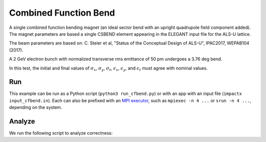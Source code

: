 .. _examples-cfbend:

Combined Function Bend
=======================

A single combined function bending magnet (an ideal sector bend with an upright quadrupole field component added).  The magnet
parameters are based a single CSBEND element appearing in the ELEGANT input file for the ALS-U lattice. 

The beam parameters are based on:
C. Steier et al, "Status of the Conceptual Design of ALS-U", IPAC2017, WEPAB104 (2017).

A 2 GeV electron bunch with normalized transverse rms emittance of 50 pm undergoes a 3.76 deg bend.

In this test, the initial and final values of :math:`\sigma_x`, :math:`\sigma_y`, :math:`\sigma_t`, :math:`\epsilon_x`, :math:`\epsilon_y`, and :math:`\epsilon_t` must agree with nominal values.


Run
---

This example can be run as a Python script (``python3 run_cfbend.py``) or with an app with an input file (``impactx input_cfbend.in``).
Each can also be prefixed with an `MPI executor <https://www.mpi-forum.org>`__, such as ``mpiexec -n 4 ...`` or ``srun -n 4 ...``, depending on the system.

.. tab-set::

   .. tab-item:: Python Script

       .. literalinclude:: run_cfbend.py
          :language: python3
          :caption: You can copy this file from ``examples/cfbend/run_cfbend.py``.

   .. tab-item:: App Input File

       .. literalinclude:: input_cfbend.in
          :language: ini
          :caption: You can copy this file from ``examples/cfbend/input_cfbend.in``.


Analyze
-------

We run the following script to analyze correctness:

.. dropdown:: Script ``analysis_cfbend.py``

   .. literalinclude:: analysis_cfbend.py
      :language: python3
      :caption: You can copy this file from ``examples/cfbend/analysis_cfbend.py``.

